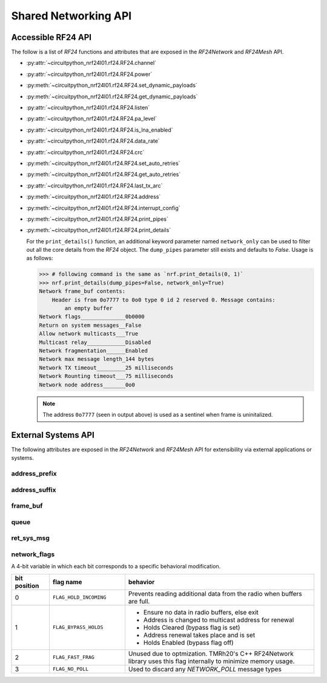 Shared Networking API
======================

Accessible RF24 API
*******************

The follow is a list of `RF24` functions and attributes that are exposed in the
`RF24Network` and `RF24Mesh` API.

* :py:attr:`~circuitpython_nrf24l01.rf24.RF24.channel`
* :py:attr:`~circuitpython_nrf24l01.rf24.RF24.power`
* :py:meth:`~circuitpython_nrf24l01.rf24.RF24.set_dynamic_payloads`
* :py:meth:`~circuitpython_nrf24l01.rf24.RF24.get_dynamic_payloads`
* :py:attr:`~circuitpython_nrf24l01.rf24.RF24.listen`
* :py:attr:`~circuitpython_nrf24l01.rf24.RF24.pa_level`
* :py:attr:`~circuitpython_nrf24l01.rf24.RF24.is_lna_enabled`
* :py:attr:`~circuitpython_nrf24l01.rf24.RF24.data_rate`
* :py:attr:`~circuitpython_nrf24l01.rf24.RF24.crc`
* :py:meth:`~circuitpython_nrf24l01.rf24.RF24.set_auto_retries`
* :py:meth:`~circuitpython_nrf24l01.rf24.RF24.get_auto_retries`
* :py:attr:`~circuitpython_nrf24l01.rf24.RF24.last_tx_arc`
* :py:meth:`~circuitpython_nrf24l01.rf24.RF24.address`
* :py:meth:`~circuitpython_nrf24l01.rf24.RF24.interrupt_config`
* :py:meth:`~circuitpython_nrf24l01.rf24.RF24.print_pipes`
* :py:meth:`~circuitpython_nrf24l01.rf24.RF24.print_details`

  For the ``print_details()`` function, an additional keyword parameter named ``network_only``
  can be used to filter out all the core details from the `RF24` object. The ``dump_pipes``
  parameter still exists and defaults to `False`. Usage is as follows:

  .. code-block:: python

      >>> # following command is the same as `nrf.print_details(0, 1)`
      >>> nrf.print_details(dump_pipes=False, network_only=True)
      Network frame_buf contents:
          Header is from 0o7777 to 0o0 type 0 id 2 reserved 0. Message contains:
              an empty buffer
      Network flags______________0b0000
      Return on system messages__False
      Allow network multicasts___True
      Multicast relay____________Disabled
      Network fragmentation______Enabled
      Network max message length_144 bytes
      Network TX timeout_________25 milliseconds
      Network Rounting timeout___75 milliseconds
      Network node address_______0o0

  .. note::
      The address ``0o7777`` (seen in output above) is used as a sentinel when frame is
      uninitalized.

External Systems API
********************

The following attributes are exposed in the `RF24Network` and `RF24Mesh` API for
extensibility via external applications or systems.

address_prefix
--------------

.. autoattribute:: circuitpython_nrf24l01.rf24_network.RF24Network.address_prefix
    :annotation: = 0xCC

    .. seealso::
        The usage of this attribute is more explained in the `Topology page <topology.html#physical-addresses-vs-logical-addresses>`_

address_suffix
--------------

.. autoattribute:: circuitpython_nrf24l01.rf24_network.RF24Network.address_suffix
    :annotation: = [0xC3, 0x3C, 0x33, 0xCE, 0x3E, 0xE3]

    .. seealso::
        The usage of this attribute is more explained in the `Topology page <topology.html#physical-addresses-vs-logical-addresses>`_

frame_buf
-----------

.. autoattribute:: circuitpython_nrf24l01.rf24_network.RF24Network.frame_buf

queue
-----

.. autoattribute:: circuitpython_nrf24l01.rf24_network.RF24Network.queue

    This attribute will be an instantiated `FrameQueue` or `FrameQueueFrag` object depending on the state
    of the `fragmentation` attribute.

ret_sys_msg
-----------

.. autoattribute:: circuitpython_nrf24l01.rf24_network.RF24Network.ret_sys_msg

    This `bool` attribute is asserted on mesh network nodes.

network_flags
-------------

.. autoattribute:: circuitpython_nrf24l01.rf24_network.RF24Network.network_flags

A 4-bit variable in which each bit corresponds to a specific behavioral modification.

.. csv-table::
    :header: "bit position", "flag name", "behavior"
    :widths: 2, 4, 10

    0, ``FLAG_HOLD_INCOMING``, "Prevents reading additional data from the radio when buffers are full."
    1, ``FLAG_BYPASS_HOLDS``, "
    - Ensure no data in radio buffers, else exit
    - Address is changed to multicast address for renewal
    - Holds Cleared (bypass flag is set)
    - Address renewal takes place and is set
    - Holds Enabled (bypass flag off)
    "
    2, ``FLAG_FAST_FRAG``, "Unused due to optmization. TMRh20's C++ RF24Network library uses this flag internally to minimize memory usage."
    3, ``FLAG_NO_POLL``, "Used to discard any `NETWORK_POLL` message types"

..
    original docs from RF24Network src comments
    main usagee is as follows:
    #. Ensure no data in radio buffers, else exit
    #. Address is changed to multicast address for renewal
    #. Holds Cleared (bypass flag is set)
    #. Address renewal takes place and is set
    #. Holds Enabled (bypass flag off)
